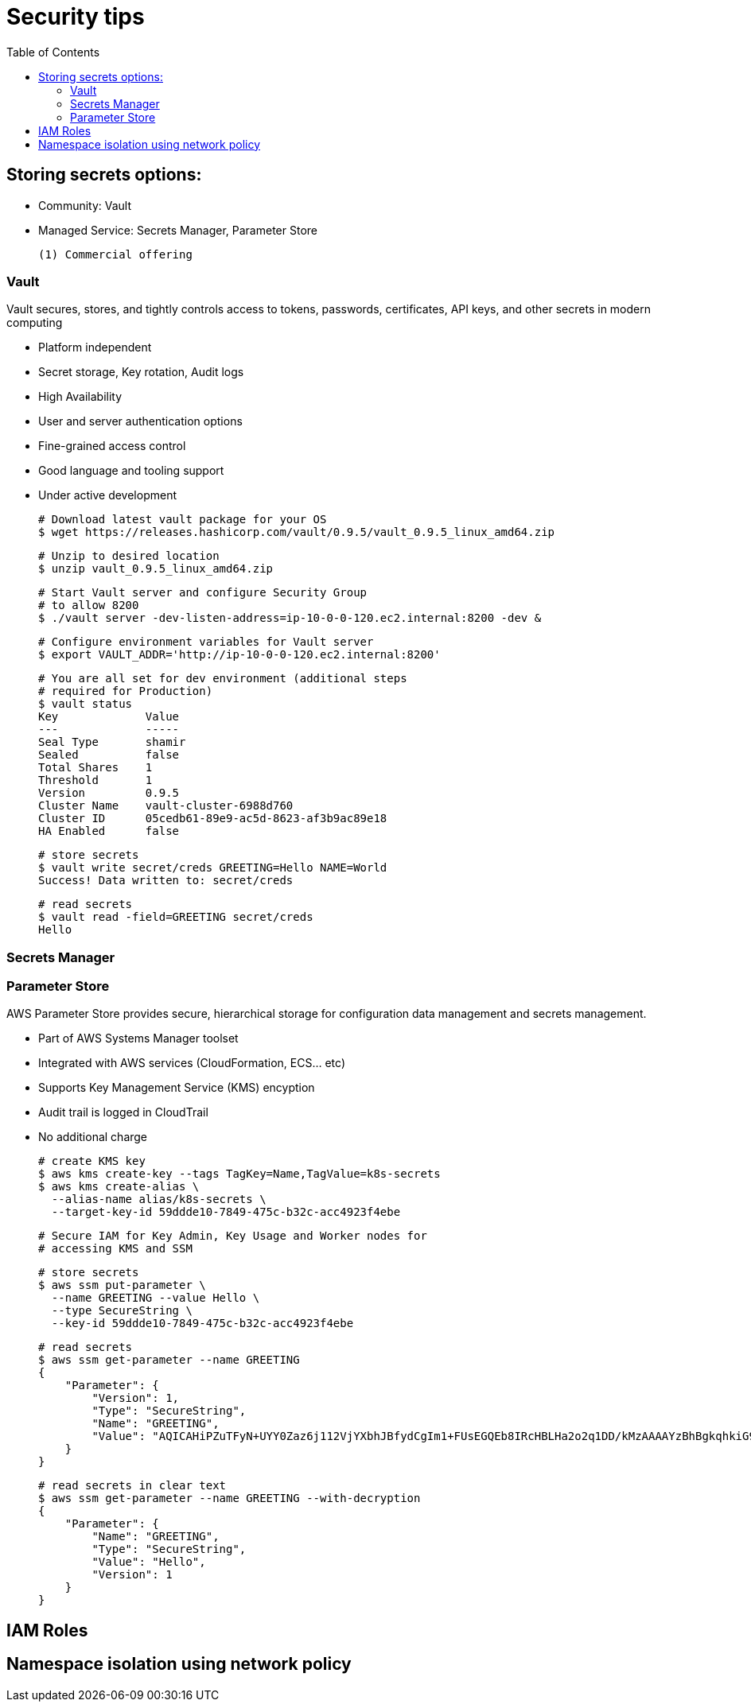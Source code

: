 :toc:
:icons:
:linkattrs:

= Security tips

== Storing secrets options:

- Community: Vault
- Managed Service: Secrets Manager, Parameter Store

     (1) Commercial offering

=== Vault
Vault secures, stores, and tightly controls access to tokens, passwords, certificates, API keys, and other secrets in modern computing

- Platform independent
- Secret storage, Key rotation, Audit logs
- High Availability
- User and server authentication options
- Fine-grained access control
- Good language and tooling support
- Under active development

    # Download latest vault package for your OS
    $ wget https://releases.hashicorp.com/vault/0.9.5/vault_0.9.5_linux_amd64.zip

    # Unzip to desired location
    $ unzip vault_0.9.5_linux_amd64.zip

    # Start Vault server and configure Security Group
    # to allow 8200
    $ ./vault server -dev-listen-address=ip-10-0-0-120.ec2.internal:8200 -dev &

    # Configure environment variables for Vault server
    $ export VAULT_ADDR='http://ip-10-0-0-120.ec2.internal:8200'

    # You are all set for dev environment (additional steps
    # required for Production)
    $ vault status
    Key             Value
    ---             -----
    Seal Type       shamir
    Sealed          false
    Total Shares    1
    Threshold       1
    Version         0.9.5
    Cluster Name    vault-cluster-6988d760
    Cluster ID      05cedb61-89e9-ac5d-8623-af3b9ac89e18
    HA Enabled      false

    # store secrets
    $ vault write secret/creds GREETING=Hello NAME=World
    Success! Data written to: secret/creds

    # read secrets
    $ vault read -field=GREETING secret/creds
    Hello

=== Secrets Manager

=== Parameter Store

AWS Parameter Store provides secure, hierarchical storage for configuration data management and secrets management.

- Part of AWS Systems Manager toolset
- Integrated with AWS services (CloudFormation, ECS... etc)
- Supports Key Management Service (KMS) encyption
- Audit trail is logged in CloudTrail
- No additional charge

    # create KMS key
    $ aws kms create-key --tags TagKey=Name,TagValue=k8s-secrets
    $ aws kms create-alias \
      --alias-name alias/k8s-secrets \
      --target-key-id 59ddde10-7849-475c-b32c-acc4923f4ebe

    # Secure IAM for Key Admin, Key Usage and Worker nodes for
    # accessing KMS and SSM

    # store secrets
    $ aws ssm put-parameter \
      --name GREETING --value Hello \
      --type SecureString \
      --key-id 59ddde10-7849-475c-b32c-acc4923f4ebe

    # read secrets
    $ aws ssm get-parameter --name GREETING
    {
        "Parameter": {
            "Version": 1,
            "Type": "SecureString",
            "Name": "GREETING",
            "Value": "AQICAHiPZuTFyN+UYY0Zaz6j112VjYXbhJBfydCgIm1+FUsEGQEb8IRcHBLHa2o2q1DD/kMzAAAAYzBhBgkqhkiG9w0BBwagVDBSAgEAME0GCSqGSIb3DQEHATAeBglghkgBZQMEAS4wEQQMD1Udc7QHy60IB5qrAgEQgCBi1znSGkxLPB7KmWdtaPocs4ILERjX3VaJDi8dV2maFg=="
        }
    }

    # read secrets in clear text
    $ aws ssm get-parameter --name GREETING --with-decryption
    {
        "Parameter": {
            "Name": "GREETING",
            "Type": "SecureString",
            "Value": "Hello",
            "Version": 1
        }
    }

== IAM Roles

== Namespace isolation using network policy
